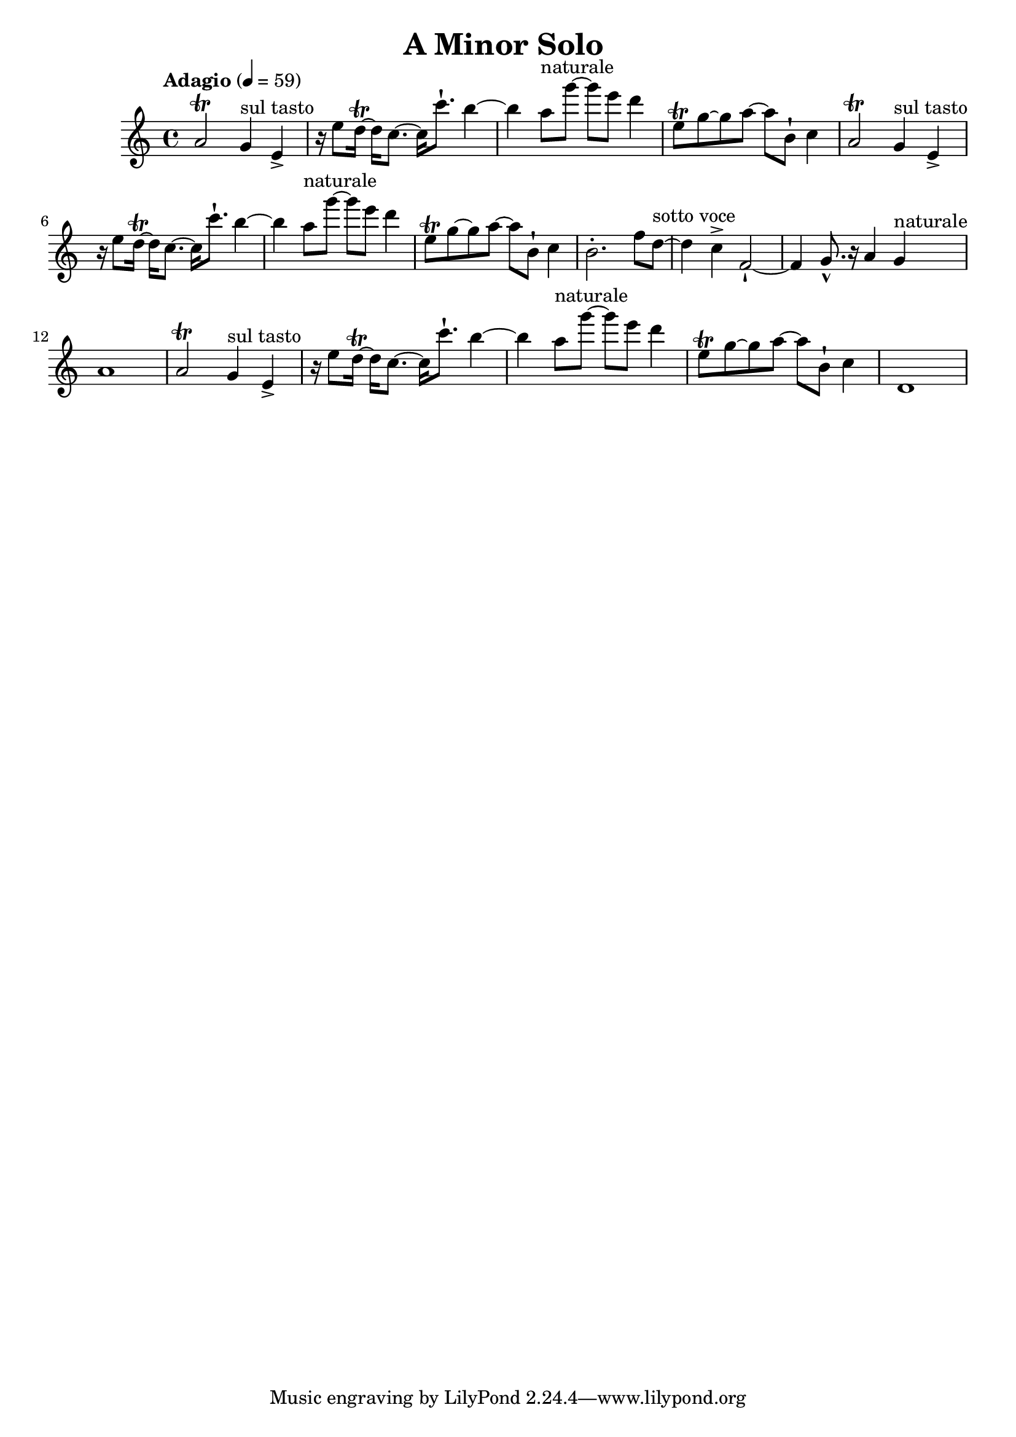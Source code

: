 \header {
  title = "A Minor Solo "
}

\score {
\new Staff { \set Staff.midiInstrument = "violin" \clef "treble" \key a \minor \time 4/4 \tempo Adagio 4 = 59 a'2\trill  g'4^\markup "sul tasto"  e'4\accent  r16 e''8 d''16~\trill  d''16 c''8.~ c''16 c'''8.\staccatissimo  b''4~ b''4 a''8^\markup naturale  g'''8~ g'''8 e'''8 d'''4 e''8\trill  g''8~ g''8 a''8~ a''8 b'8\staccatissimo  c''4 a'2\trill  g'4^\markup "sul tasto"  e'4\accent  r16 e''8 d''16~\trill  d''16 c''8.~ c''16 c'''8.\staccatissimo  b''4~ b''4 a''8^\markup naturale  g'''8~ g'''8 e'''8 d'''4 e''8\trill  g''8~ g''8 a''8~ a''8 b'8\staccatissimo  c''4 b'2.\staccato  f''8 d''8~^\markup "sotto voce"  d''4 c''4\accent  f'2~\staccatissimo  f'4 g'8.\marcato  r16 a'4 g'4^\markup naturale  a'1 a'2\trill  g'4^\markup "sul tasto"  e'4\accent  r16 e''8 d''16~\trill  d''16 c''8.~ c''16 c'''8.\staccatissimo  b''4~ b''4 a''8^\markup naturale  g'''8~ g'''8 e'''8 d'''4 e''8\trill  g''8~ g''8 a''8~ a''8 b'8\staccatissimo  c''4 d'1 }
}
\version "2.22.2"